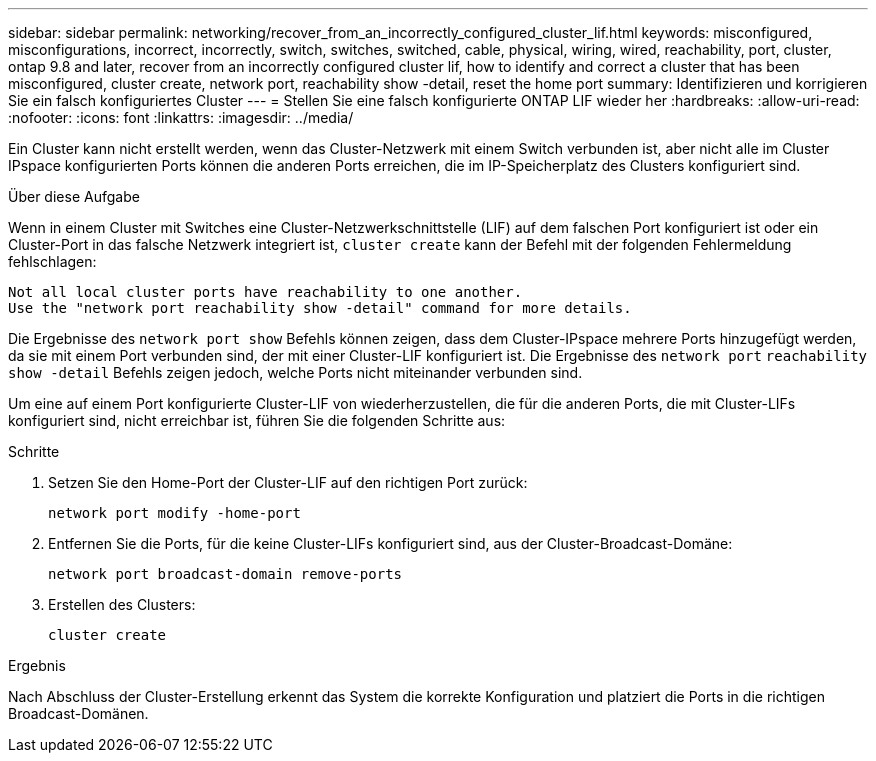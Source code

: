 ---
sidebar: sidebar 
permalink: networking/recover_from_an_incorrectly_configured_cluster_lif.html 
keywords: misconfigured, misconfigurations, incorrect, incorrectly, switch, switches, switched, cable, physical, wiring, wired, reachability, port, cluster, ontap 9.8 and later, recover from an incorrectly configured cluster lif, how to identify and correct a cluster that has been misconfigured, cluster create, network port, reachability show -detail, reset the home port 
summary: Identifizieren und korrigieren Sie ein falsch konfiguriertes Cluster 
---
= Stellen Sie eine falsch konfigurierte ONTAP LIF wieder her
:hardbreaks:
:allow-uri-read: 
:nofooter: 
:icons: font
:linkattrs: 
:imagesdir: ../media/


[role="lead"]
Ein Cluster kann nicht erstellt werden, wenn das Cluster-Netzwerk mit einem Switch verbunden ist, aber nicht alle im Cluster IPspace konfigurierten Ports können die anderen Ports erreichen, die im IP-Speicherplatz des Clusters konfiguriert sind.

.Über diese Aufgabe
Wenn in einem Cluster mit Switches eine Cluster-Netzwerkschnittstelle (LIF) auf dem falschen Port konfiguriert ist oder ein Cluster-Port in das falsche Netzwerk integriert ist, `cluster create` kann der Befehl mit der folgenden Fehlermeldung fehlschlagen:

....
Not all local cluster ports have reachability to one another.
Use the "network port reachability show -detail" command for more details.
....
Die Ergebnisse des `network port show` Befehls können zeigen, dass dem Cluster-IPspace mehrere Ports hinzugefügt werden, da sie mit einem Port verbunden sind, der mit einer Cluster-LIF konfiguriert ist. Die Ergebnisse des `network port` `reachability show -detail` Befehls zeigen jedoch, welche Ports nicht miteinander verbunden sind.

Um eine auf einem Port konfigurierte Cluster-LIF von wiederherzustellen, die für die anderen Ports, die mit Cluster-LIFs konfiguriert sind, nicht erreichbar ist, führen Sie die folgenden Schritte aus:

.Schritte
. Setzen Sie den Home-Port der Cluster-LIF auf den richtigen Port zurück:
+
....
network port modify -home-port
....
. Entfernen Sie die Ports, für die keine Cluster-LIFs konfiguriert sind, aus der Cluster-Broadcast-Domäne:
+
....
network port broadcast-domain remove-ports
....
. Erstellen des Clusters:
+
....
cluster create
....


.Ergebnis
Nach Abschluss der Cluster-Erstellung erkennt das System die korrekte Konfiguration und platziert die Ports in die richtigen Broadcast-Domänen.
